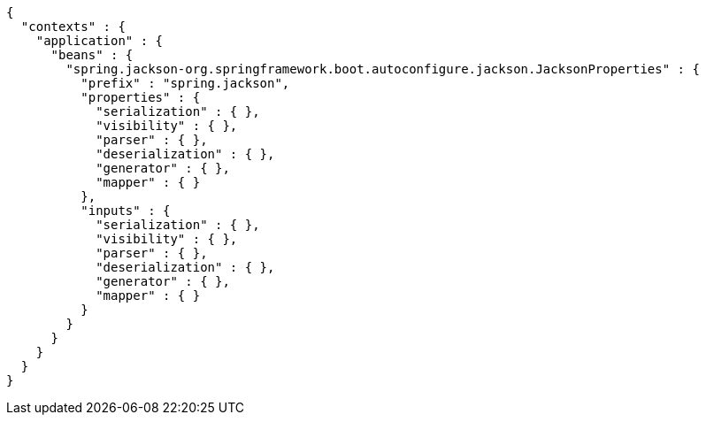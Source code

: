 [source,json,options="nowrap"]
----
{
  "contexts" : {
    "application" : {
      "beans" : {
        "spring.jackson-org.springframework.boot.autoconfigure.jackson.JacksonProperties" : {
          "prefix" : "spring.jackson",
          "properties" : {
            "serialization" : { },
            "visibility" : { },
            "parser" : { },
            "deserialization" : { },
            "generator" : { },
            "mapper" : { }
          },
          "inputs" : {
            "serialization" : { },
            "visibility" : { },
            "parser" : { },
            "deserialization" : { },
            "generator" : { },
            "mapper" : { }
          }
        }
      }
    }
  }
}
----